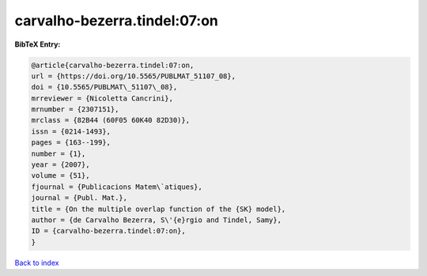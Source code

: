 carvalho-bezerra.tindel:07:on
=============================

.. :cite:t:`carvalho-bezerra.tindel:07:on`

.. bibliography:: ../../All.bib

**BibTeX Entry:**

.. code-block:: bibtex

   @article{carvalho-bezerra.tindel:07:on,
   url = {https://doi.org/10.5565/PUBLMAT_51107_08},
   doi = {10.5565/PUBLMAT\_51107\_08},
   mrreviewer = {Nicoletta Cancrini},
   mrnumber = {2307151},
   mrclass = {82B44 (60F05 60K40 82D30)},
   issn = {0214-1493},
   pages = {163--199},
   number = {1},
   year = {2007},
   volume = {51},
   fjournal = {Publicacions Matem\`atiques},
   journal = {Publ. Mat.},
   title = {On the multiple overlap function of the {SK} model},
   author = {de Carvalho Bezerra, S\'{e}rgio and Tindel, Samy},
   ID = {carvalho-bezerra.tindel:07:on},
   }

`Back to index <../index>`_
